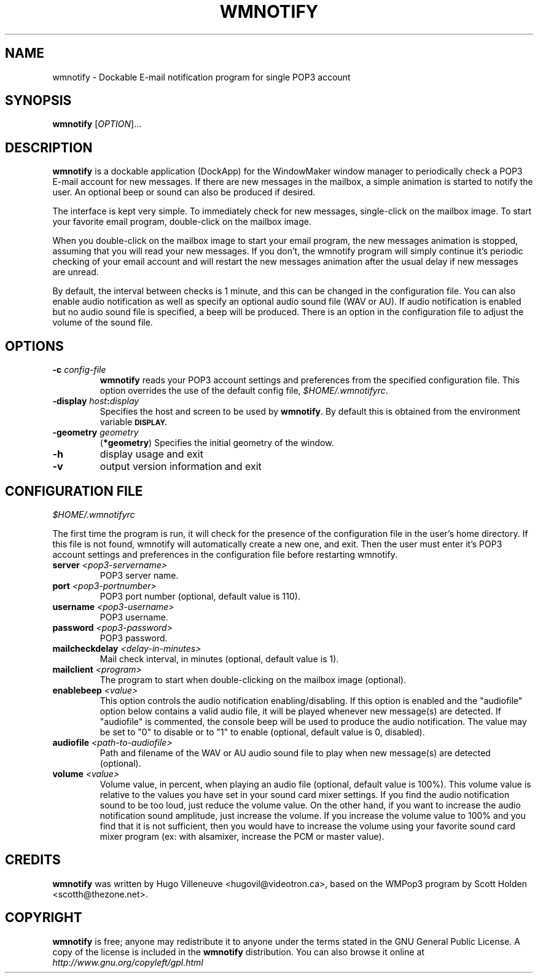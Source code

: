 .TH WMNOTIFY 1 "March 2003" "wmnotify" "User's Manual"

.SH NAME
wmnotify \- Dockable E-mail notification program for single POP3 account

.SH SYNOPSIS
.B wmnotify
[\fIOPTION\fR]...

.SH DESCRIPTION
\fBwmnotify\fR is a dockable application (DockApp) for the WindowMaker window
manager to periodically check a POP3 E-mail account for new messages. If there
are new messages in the mailbox, a simple animation is started to notify the
user. An optional beep or sound can also be produced if desired.

The interface is kept very simple. To immediately check for new messages,
single-click on the mailbox image. To start your favorite email program, 
double-click on the mailbox image.

When you double-click on the mailbox image to start your email program,
the new messages animation is stopped, assuming that you will read your new
messages. If you don't, the wmnotify program will simply continue it's
periodic checking of your email account and will restart the new messages
animation after the usual delay if new messages are unread.

By default, the interval between checks is 1 minute, and this can be changed in
the configuration file. You can also enable audio notification as well as
specify an optional audio sound file (WAV or AU). If audio notification is
enabled but no audio sound file is specified, a beep will be produced. There is
an option in the configuration file to adjust the volume of the sound file.

.SH "OPTIONS"
.TP
.BI "\-\^c " config-file
.B wmnotify
reads your POP3 account settings and preferences from the specified
configuration file. This option overrides the use of the default config file,
.IR "$HOME/.wmnotifyrc".

.TP
.BI \-display " host" : display
Specifies the host and screen to be used by \fBwmnotify\fR. By default this
is obtained from the environment variable
.SB DISPLAY.

.TP
.BI \-geometry " geometry"
.RB ( *geometry )
Specifies the initial geometry of the window.

.TP
\fB\-h\fR
display usage and exit
.TP
\fB\-v\fR
output version information and exit

.SH "CONFIGURATION FILE"
.IR $HOME/.wmnotifyrc

The first time the program is run, it will check for the presence of the
configuration file in the user's home directory. If this file is not found,
wmnotify will automatically create a new one, and exit. Then the user must
enter it's POP3 account settings and preferences in the configuration file
before restarting wmnotify.

.TP
.BI "server " <pop3-servername>
POP3 server name.

.TP
.BI "port " <pop3-portnumber>
POP3 port number (optional, default value is 110).

.TP
.BI "username " <pop3-username>
POP3 username.

.TP
.BI "password " <pop3-password>
POP3 password.

.TP
.BI "mailcheckdelay " <delay-in-minutes>
Mail check interval, in minutes (optional, default value is 1).

.TP
.BI "mailclient " <program>
The program to start when double-clicking on the mailbox image (optional).

.TP
.BI "enablebeep " <value>
This option controls the audio notification enabling/disabling. If this option
is enabled and the "audiofile" option below contains a valid audio file, it
will be played whenever new message(s) are detected. If "audiofile" is
commented, the console beep will be used to produce the audio notification. The
value may be set to "0" to disable or to "1" to enable (optional, default value is 0, disabled).

.TP
.BI "audiofile " <path-to-audiofile>
Path and filename of the WAV or AU audio sound file to play when new message(s)
are detected (optional).

.TP
.BI "volume " <value>
Volume value, in percent, when playing an audio file (optional, default value is
100%). This volume value is relative to the values you have set in your sound
card mixer settings. If you find the audio notification sound to be too loud,
just reduce the volume value. On the other hand, if you want to increase the
audio notification sound amplitude, just increase the volume. If you increase
the volume value to 100% and you find that it is not sufficient, then you would
have to increase the volume using your favorite sound card mixer program
(ex: with alsamixer, increase the PCM or master value).

.SH CREDITS
\fBwmnotify\fR was written by Hugo Villeneuve <hugovil@videotron.ca>, based on
the WMPop3 program by Scott Holden <scotth@thezone.net>.

.SH COPYRIGHT
\fBwmnotify\fR is free; anyone may redistribute it to anyone under the terms
stated in the GNU General Public License. A copy of the license is included in
the \fBwmnotify\fR distribution. You can also browse it online at
.I http://www.gnu.org/copyleft/gpl.html
